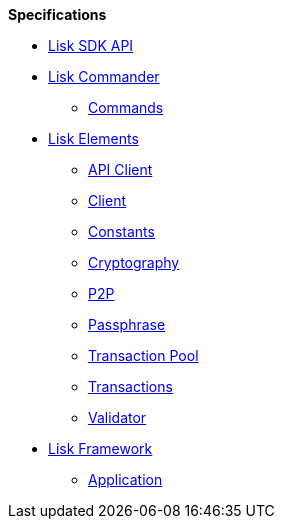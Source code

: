 
.**Specifications**
* xref:api.adoc[Lisk SDK API]
* xref:lisk-commander/index.adoc[Lisk Commander]
** https://liskhq.github.io/lisk-docs/lisk-sdk/specifications/lisk-commander/commands/index.html[Commands]
* xref:lisk-elements/index.adoc[Lisk Elements]
** https://liskhq.github.io/lisk-docs/lisk-sdk/specifications/lisk-elements/api-client/index.html[API Client]
** https://liskhq.github.io/lisk-docs/lisk-sdk/specifications/lisk-elements/client/index.html[Client]
** https://liskhq.github.io/lisk-docs/lisk-sdk/specifications/lisk-elements/constants/index.html[Constants]
** https://liskhq.github.io/lisk-docs/lisk-sdk/specifications/lisk-elements/cryptography/index.html[Cryptography]
** https://liskhq.github.io/lisk-docs/lisk-sdk/specifications/lisk-elements/p2p/index.html[P2P]
** https://liskhq.github.io/lisk-docs/lisk-sdk/specifications/lisk-elements/passphrase/index.html[Passphrase]
** https://liskhq.github.io/lisk-docs/lisk-sdk/specifications/lisk-elements/transaction-pool/index.html[Transaction Pool]
** https://liskhq.github.io/lisk-docs/lisk-sdk/specifications/lisk-elements/transactions/index.html[Transactions]
** https://liskhq.github.io/lisk-docs/lisk-sdk/specifications/lisk-elements/validator/index.html[Validator]
* xref:lisk-framework/index.adoc[Lisk Framework]
** https://liskhq.github.io/lisk-docs/lisk-sdk/specifications/lisk-framework/application/index.html[Application]

